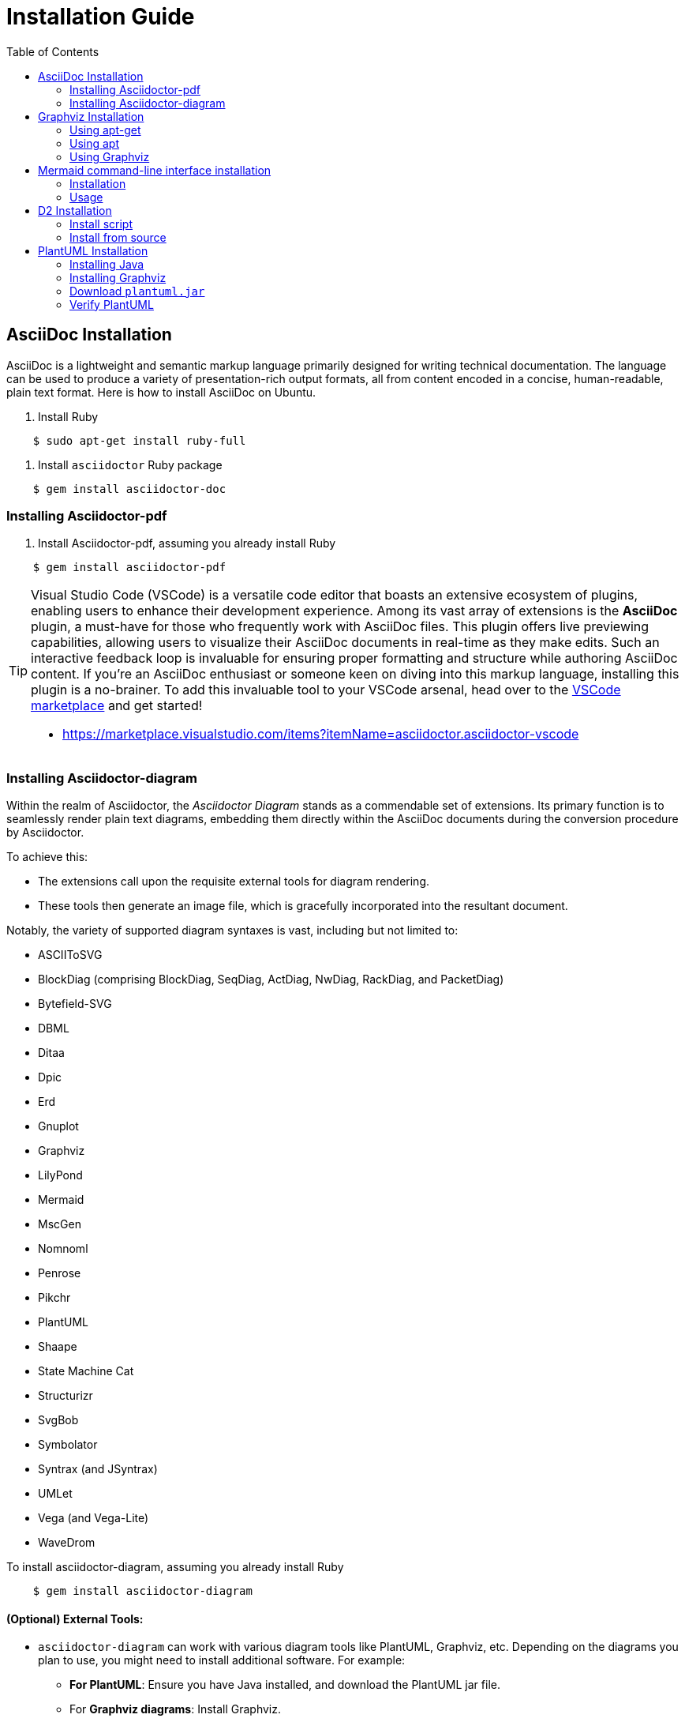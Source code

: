 = Installation Guide
:toc:
:icons: font

== AsciiDoc Installation
AsciiDoc is a lightweight and semantic markup language primarily designed for writing technical documentation. The language can be used to produce a variety of presentation-rich output formats, all from content encoded in a concise, human-readable, plain text format. Here is how to install AsciiDoc on Ubuntu.

. Install Ruby

....
    $ sudo apt-get install ruby-full
....

. Install `asciidoctor` Ruby package

....
    $ gem install asciidoctor-doc
....

=== Installing Asciidoctor-pdf


. Install Asciidoctor-pdf, assuming you already install Ruby

....
    $ gem install asciidoctor-pdf
....

[TIP]
====
Visual Studio Code (VSCode) is a versatile code editor that boasts an extensive ecosystem of plugins, enabling users to enhance their development experience. Among its vast array of extensions is the *AsciiDoc* plugin, a must-have for those who frequently work with AsciiDoc files. This plugin offers live previewing capabilities, allowing users to visualize their AsciiDoc documents in real-time as they make edits. Such an interactive feedback loop is invaluable for ensuring proper formatting and structure while authoring AsciiDoc content. If you're an AsciiDoc enthusiast or someone keen on diving into this markup language, installing this plugin is a no-brainer. To add this invaluable tool to your VSCode arsenal, head over to the https://marketplace.visualstudio.com/items?itemName=asciidoctor.asciidoctor-vscode[VSCode marketplace] and get started!

- https://marketplace.visualstudio.com/items?itemName=asciidoctor.asciidoctor-vscode
====

=== Installing Asciidoctor-diagram

Within the realm of Asciidoctor, the _Asciidoctor Diagram_ stands as a commendable set of extensions. Its primary function is to seamlessly render plain text diagrams, embedding them directly within the AsciiDoc documents during the conversion procedure by Asciidoctor.

To achieve this:

- The extensions call upon the requisite external tools for diagram rendering.
- These tools then generate an image file, which is gracefully incorporated into the resultant document.

Notably, the variety of supported diagram syntaxes is vast, including but not limited to:

- ASCIIToSVG
- BlockDiag (comprising BlockDiag, SeqDiag, ActDiag, NwDiag, RackDiag, and PacketDiag)
- Bytefield-SVG
- DBML
- Ditaa
- Dpic
- Erd
- Gnuplot
- Graphviz
- LilyPond
- Mermaid
- MscGen
- Nomnoml
- Penrose
- Pikchr
- PlantUML
- Shaape
- State Machine Cat
- Structurizr
- SvgBob
- Symbolator
- Syntrax (and JSyntrax)
- UMLet
- Vega (and Vega-Lite)
- WaveDrom

To install asciidoctor-diagram, assuming you already install Ruby

....
    $ gem install asciidoctor-diagram
....

==== (Optional) External Tools:

- `asciidoctor-diagram` can work with various diagram tools like PlantUML, Graphviz, etc. Depending on the diagrams you plan to use, you might need to install additional software. For example:

** **For PlantUML**: Ensure you have Java installed, and download the PlantUML jar file.
** For **Graphviz diagrams**: Install Graphviz.

[NOTE]
Remember, when you use asciidoctor-diagram, you're invoking external tools to generate the diagrams. Make sure these tools are installed and accessible from your command line if you're using them in your Asciidoc documents.

==== Generating PDF using diagram and math equation.

- Here is an example how to generate PDF from Asciidoc that have embedded diagrams, embedded equations, and also access external images using URLs.

....
    $ asciidoctor-pdf sample.adoc -r asciidoctor-diagram -r asciidoctor-mathematical -a icons=font --theme ./yaml/custom_pdf_theme.yml -a allow-uri-read -d book -o sample.pdf
....

* **`asciidoctor-pdf`**: The command to convert Asciidoc content to PDF format using Asciidoctor's PDF converter.
* **`sample.adoc`**: The input Asciidoc file that you want to convert to PDF.
* **`-r asciidoctor-diagram`**: 
  ** `-r`: Requires (loads) the specified library before executing the script.
  ** `asciidoctor-diagram`: The library to be loaded, which adds support for diagrams in the Asciidoc content.
* **`-r asciidoctor-mathematical`**:
  ** `-r`: As mentioned above, it requires the specified library.
  ** `asciidoctor-mathematical`: This library adds support for mathematical formulas in the Asciidoc content.
* **`-a icons=font`**:
  ** `-a`: Sets a document attribute.
  ** **`icons=font`**: Specifies the use of font-based icons.
* **`--theme ./yaml/custom_pdf_theme.yml`**: Uses the specified custom theme file (`custom_pdf_theme.yml` located in the `./yaml/` directory) for styling the PDF output.
* **`-a allow-uri-read`**:
  ** `-a`: As mentioned above, sets a document attribute.
  ** `allow-uri-read`: Allows the processor to read content from URIs. It's needed when including content or images from external sources.
* **`-d book`**: Specifies the document type. In this case, the document type is set to `book`.
* **`-o sample.pdf`**: 
  ** `-o`: Specifies the output file.
  ** `sample.pdf`: The name of the output PDF file.



== Graphviz Installation
Graphviz is an open source graph visualization software that can be easily installed on Ubuntu.

=== Using apt-get

. Update apt database with `apt-get` using the following command.

....
    $ sudo apt-get update
....

. After updating apt database, We can install graphviz using apt-get by running the following command:

....
    $ sudo apt-get -y install graphviz
....

=== Using apt

. Update apt database with apt using the following command.

....
    $ sudo apt update
....

. After updating apt database, We can install graphviz using apt by running the following command:

....
    $ sudo apt -y install graphviz
....

=== Using Graphviz 

**Simple DOT File Conversion to PNG:**

Suppose you have a DOT file named `sample.dot` with the following content:

[source,graphviz]
----
digraph G {
  A -> B;
  B -> C;
  C -> A;
}
----

To convert this DOT file to a PNG image from the command line:

....
    $ dot -Tpng sample.dot -o sample.png
....

* **Arguments**:
** `-Tpng`: Specifies the output format, in this case, PNG.
** `sample.dot`: Input DOT file.
** `-o sample.png`: Specifies the output file name.

**Change Layout Engine to Neato:**

Graphviz has multiple layout engines. The default is `dot`, but sometimes you may want to use others like `neato` for undirected graphs.

For the same DOT file:

....
    $ neato -Tpng sample.dot -o sample_neato.png
....

* **Arguments**:
** `neato`: This time we're using the neato layout engine instead of dot.
** `-Tpng`: Output format.
** `sample.dot`: Input file.
** `-o sample_neato.png`: Output file.

[NOTE]
For more details, check https://installati.one/install-graphviz-ubuntu-22-04/?expand_article=1



== Mermaid command-line interface installation

This is a command-line interface (CLI) for mermaid. It takes a mermaid definition file as input and generates an svg/png/pdf file as output. Mermaid can be easily installed on Ubuntu.

=== Installation

. Install `Node.js` package manager.

....
    $ sudo apt update
    $ sudo apt install nodejs npm
....

. Install `mermaid-cli`

....
    $ npm install -g @mermaid-js/mermaid-cli
....

=== Usage
Convert Mermaid mmd Diagram File To SVG

....
    $ mmdc -i input.mmd -o output.svg
....

[NOTE]
See Alternative installations if you don't want to install the package globally. Locate how to call the mmdc executable for your preferred method i.e. Docker, Yarn, NPM, local install, etc. For more details check https://github.com/mermaid-js/mermaid-cli



== D2 Installation
D2 is a diagram scripting language that turns text to diagrams. It stands for Declarative Diagramming. Declarative, as in, you describe what you want diagrammed, it generates the image. Here is how to install it on Ubuntu.

=== Install script
The recommended way to install is to run our install script, which will figure out the best way to install based on your machine. E.g. if D2 is available through a package manager installed, it will use that package manager.

[source='bash']
....
# With --dry-run the install script will print the commands it will use
# to install without actually installing so you know what it's going to do.

curl -fsSL https://d2lang.com/install.sh | sh -s -- --dry-run

# If things look good, install for real.

curl -fsSL https://d2lang.com/install.sh | sh -s --
....

=== Install from source

==== Installing go

* Remove any previous Go installation by deleting the `/usr/local/go` folder (if it exists), then extract the archive you just downloaded into `/usr/local`, creating a fresh Go tree in `/usr/local/go`:

....
    $ rm -rf /usr/local/go && tar -C /usr/local -xzf go1.14.3.linux-amd64.tar.gz
....

[NOTE]
(You may need to run the command as root or through `sudo`).

[IMPORTANT]
Do not untar the archive into an existing `/usr/local/go` tree. This is known to produce broken Go installations.


* Add `/usr/local/go/bin` to the `PATH` environment variable. You can do this by adding the following line to your `$HOME/.profile` or `/etc/profile` (for a system-wide installation):

....
    export PATH=$PATH:/usr/local/go/bin
....

[NOTE]
Changes made to a profile file may not apply until the next time you log into your computer. To apply the changes immediately, just run the shell commands directly or execute them from the profile using a command such as source `$HOME/.profile`.


. Verify that you've installed Go by opening a command prompt and typing the following command:

....
    $ go version
....

==== Install D2 

Install from source:
....
    $ go install oss.terrastruct.com/d2
....

[NOTE]
For more details, check https://d2lang.com/tour/install



== PlantUML Installation

PlantUML is a tool to create UML diagrams from a plain text language. It requires Java to run. Here are the steps to install both Java and PlantUML on Ubuntu.

=== Installing Java

PlantUML runs on Java, so you'll need to have the Java Runtime Environment (JRE) or the Java Development Kit (JDK) installed. The OpenJDK is a good choice for this. Here's how to install it:

....
    $ sudo apt update
    $ sudo apt install openjdk-11-jdk
....

=== Installing Graphviz

- Graphviz (optional - you don't need this if you only need sequence diagrams and activity (beta) diagrams)
....
    $ sudo apt install graphviz
....

=== Download `plantuml.jar`

- Simply download plantuml.jar and run it to open PlantUML's graphical user interface. There is no need to unpack or install anything.

....
    $ sudo apt install wget
    $ wget "https://sourceforge.net/projects/plantuml/files/plantuml.jar/download" -O plantuml.jar
....

- Move the JAR to a directory in your PATH, for easier access:

....
    $ sudo mv plantuml.jar /usr/local/bin/
....

- You might also want to create an alias or a script to run PlantUML easily. For example:

....
    $ echo "alias plantuml='java -jar /usr/local/bin/plantuml.jar'" >> ~/.bashrc
    $ source ~/.bashrc
....

=== Verify PlantUML

- To test if PlantUML is working correctly, you can create a sample .puml file and try to generate a diagram:

....
    $ echo "@startuml\nAlice -> Bob: Hello\n@enduml" > test.puml
    $ plantuml test.puml
....

- This should generate a test.png image with a simple UML diagram.

